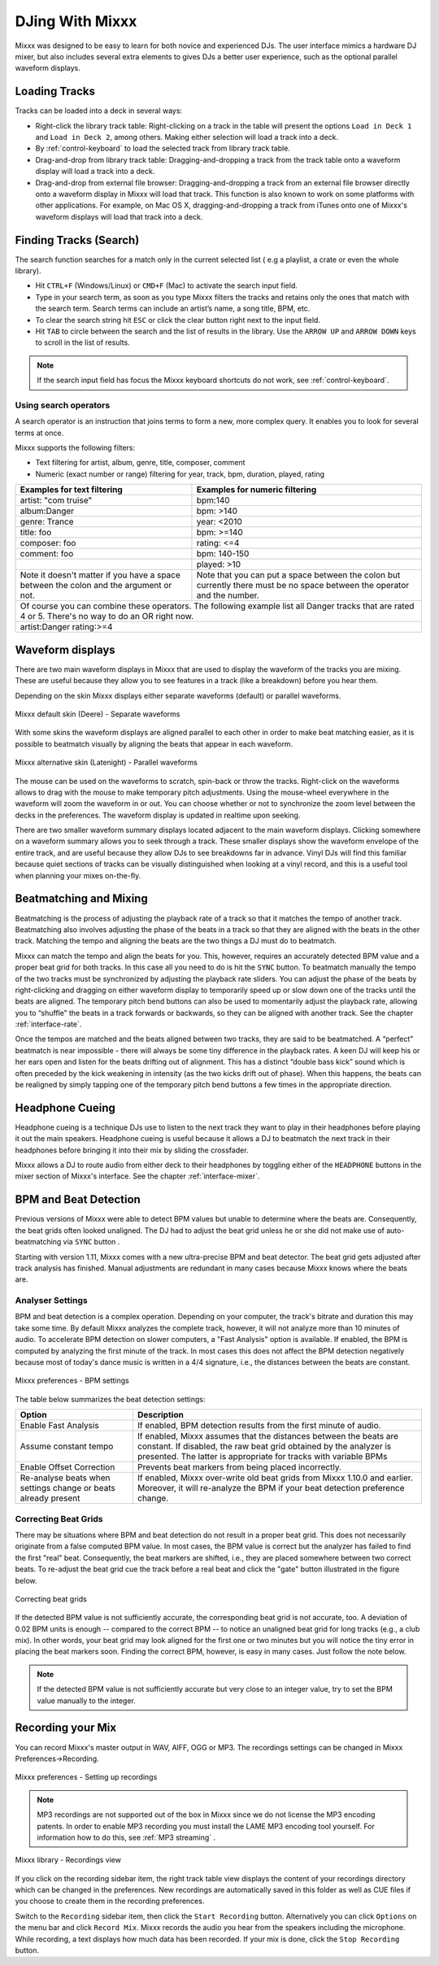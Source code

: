 DJing With Mixxx
****************

Mixxx was designed to be easy to learn for both novice and experienced DJs. The
user interface mimics a hardware DJ mixer, but also includes several extra
elements to gives DJs a better user experience, such as the optional parallel 
waveform displays.

.. _djing-loading-tracks:

Loading Tracks
==============

Tracks can be loaded into a deck in several ways:

* Right-click the library track table: Right-clicking on a track in the table
  will present the options ``Load in Deck 1`` and ``Load in Deck 2``, among
  others. Making either selection will load a track into a deck.
* By :ref:`control-keyboard` to load the selected track from library track table.  
* Drag-and-drop from library track table: Dragging-and-dropping a track from the
  track table onto a waveform display will load a track into a deck.
* Drag-and-drop from external file browser: Dragging-and-dropping a track from an
  external file browser directly onto a waveform display in Mixxx will load that
  track. This function is also known to work on some platforms with other
  applications. For example, on Mac OS X, dragging-and-dropping a track from iTunes
  onto one of Mixxx's waveform displays will load that track into a deck.

.. _djing-finding-tracks:

Finding Tracks (Search)
=======================

The search function searches for a match only in the current selected list ( e.g 
a playlist, a crate or even the whole library). 

* Hit ``CTRL+F`` (Windows/Linux) or ``CMD+F`` (Mac) to activate the search input field.
* Type in your search term, as soon as you type Mixxx filters the tracks and 
  retains only the ones that match with the search term. Search terms can include 
  an artist’s name, a song title, BPM, etc.
* To clear the search string hit ``ESC`` or click the clear button right next to 
  the input field.
* Hit ``TAB`` to circle between the search and the list of results in the library.
  Use the ``ARROW UP`` and ``ARROW DOWN`` keys to scroll in the list of results.
 
.. note:: If the search input field has focus the Mixxx keyboard shortcuts do not 
          work, see :ref:`control-keyboard`.

Using search operators
----------------------
A search operator is an instruction that joins terms to form a new, more complex 
query. It enables you to look for several terms at once.

Mixxx supports the following filters:

* Text filtering for artist, album, genre, title, composer, comment
* Numeric (exact number or range) filtering for year, track, bpm, duration, played, rating

+------------------------------------------+---------------------------------------+
| Examples for text filtering              | Examples for numeric filtering        |
+==========================================+=======================================+
| artist: "com truise"                     | bpm:140                               |
+------------------------------------------+---------------------------------------+
| album:Danger                             | bpm: >140                             |   
+------------------------------------------+---------------------------------------+
| genre: Trance                            | year: <2010                           |
+------------------------------------------+---------------------------------------+
| title: foo                               | bpm: >=140                            |
+------------------------------------------+---------------------------------------+
| composer: foo                            | rating: <=4                           |
+------------------------------------------+---------------------------------------+
| comment: foo                             | bpm: 140-150                          |
+------------------------------------------+---------------------------------------+
|                                          | played: >10                           |
+------------------------------------------+---------------------------------------+
| Note it doesn't matter if you have a     | Note that you can put a space between |
| space between the colon and the argument | the colon but currently there must be | 
| or not.                                  | no space between the operator and the |
|                                          | number.                               |
|                                          |                                       |
+------------------------------------------+---------------------------------------+
| Of course you can combine these operators. The following example list all Danger |
| tracks that are rated 4 or 5. There's no way to do an OR right now.              |
+------------------------------------------+---------------------------------------+
| artist:Danger rating:>=4                                                         |
+------------------------------------------+---------------------------------------+

Waveform displays
=================

There are two main waveform displays in Mixxx that are used to display the
waveform of the tracks you are mixing. These are useful because they allow you to
see features in a track (like a breakdown) before you hear them.

Depending on the skin Mixxx displays either separate waveforms (default) or 
parallel waveforms.

.. figure:: ../_static/Mixxx-1.11-Deere-separate-waveform.png
   :align: center
   :width: 100%
   :figwidth: 100%
   :alt: Mixxx default skin (Deere) - Separate waveforms
   :figclass: pretty-figures

   Mixxx default skin (Deere) - Separate waveforms

With some skins the waveform displays are aligned parallel to each other in order to make 
beat matching easier, as it is possible to beatmatch visually by aligning the beats that
appear in each waveform.

.. figure:: ../_static/Mixxx-1.11-Latenight-parallel-waveform.png
   :align: center
   :width: 100%
   :figwidth: 100%
   :alt: Mixxx alternative skin (Latenight) - Parallel waveforms
   :figclass: pretty-figures

   Mixxx alternative skin (Latenight) - Parallel waveforms

The mouse can be used on the waveforms to scratch, spin-back or throw the tracks.
Right-click on the waveforms allows to drag with the mouse to make temporary pitch
adjustments. Using the mouse-wheel everywhere in the waveform will zoom the waveform 
in or out. You can choose whether or not to synchronize the zoom level between the 
decks in the preferences. The waveform display is updated in realtime upon seeking.

There are two smaller waveform summary displays located adjacent to the main waveform
displays. Clicking somewhere on a waveform summary allows you to seek through a track.
These smaller displays show the waveform envelope of the entire track, and are useful 
because they allow DJs to see breakdowns far in advance.  Vinyl DJs will find this 
familiar because quiet sections of tracks can be visually distinguished when looking 
at a vinyl record, and this is a useful tool when planning your mixes on-the-fly.

Beatmatching and Mixing
=======================

Beatmatching is the process of adjusting the playback rate of a track so that it
matches the tempo of another track. Beatmatching also involves adjusting the
phase of the beats in a track so that they are aligned with the beats in the
other track. Matching the tempo and aligning the beats are the two things a DJ
must do to beatmatch.

Mixxx can match the tempo and align the beats for you. This, however, requires
an accurately detected BPM value and a proper beat grid for both tracks. In this 
case all you need to do is hit the ``SYNC`` button. 
To beatmatch manually the tempo of the two tracks  must be synchronized by 
adjusting the playback rate sliders. You can adjust the phase of the beats by 
right-clicking and dragging on either waveform display to temporarily speed up 
or slow down one of the tracks until the beats are aligned. 
The temporary pitch bend buttons can also be used to momentarily adjust the 
playback rate, allowing you to “shuffle” the beats in a track forwards or 
backwards, so they can be aligned with another track. See the chapter 
:ref:`interface-rate`.

Once the tempos are matched and the beats aligned between two tracks, they are
said to be beatmatched. A “perfect” beatmatch is near impossible - there will
always be some tiny difference in the playback rates. A keen DJ will keep his or
her ears open and listen for the beats drifting out of alignment. This has a
distinct “double bass kick” sound which is often preceded by the kick weakening
in intensity (as the two kicks drift out of phase). When this happens, the beats
can be realigned by simply tapping one of the temporary pitch bend buttons a few
times in the appropriate direction.

Headphone Cueing
================

Headphone cueing is a technique DJs use to listen to the next track they want to
play in their headphones before playing it out the main speakers. Headphone cueing 
is useful because it allows a DJ to beatmatch the next track in their headphones 
before bringing it into their mix by sliding the crossfader.

Mixxx allows a DJ to route audio from either deck to their headphones by toggling 
either of the ``HEADPHONE`` buttons in the mixer section of Mixxx's
interface. See the chapter :ref:`interface-mixer`.

.. _djing-bpm-detection:

BPM and Beat Detection
======================

Previous versions of Mixxx were able to detect BPM values but unable to determine
where the beats are. Consequently, the beat grids often looked unaligned. 
The DJ had to adjust the beat grid unless he or she did not make use of 
auto-beatmatching via ``SYNC`` button .   

Starting with version 1.11, Mixxx comes with a new ultra-precise BPM and beat detector.
The beat grid gets adjusted after track analysis has finished. Manual 
adjustments are redundant in many cases because Mixxx knows where the beats are.

Analyser Settings
-------------------

BPM and beat detection is a complex operation. Depending on your computer, the track's bitrate and duration
this may take some time. By default Mixxx analyzes the complete track, however, it will not analyze more than
10 minutes of audio. To accelerate BPM detection on slower computers, a "Fast Analysis" option is available. 
If enabled, the BPM is computed by analyzing the first minute of the track. In most 
cases this does not affect the BPM detection negatively because most of today's dance music is written
in a 4/4 signature, i.e., the distances between the beats are constant. 
 
.. figure:: ../_static/Mixxx-1.11-Preferences-Beatdetection.png
   :align: center
   :width: 100%
   :figwidth: 100%
   :alt: Mixxx preferences - BPM settings
   :figclass: pretty-figures

   Mixxx preferences - BPM settings

The table below summarizes the beat detection settings:

+----------------------------------------+-------------------------------------------------------+
| Option                                 | Description                                           |
+========================================+=======================================================+
| Enable Fast Analysis                   | If enabled, BPM detection results from the first      |
|                                        | minute of audio.                                      |
+----------------------------------------+-------------------------------------------------------+
| Assume constant tempo                  | If enabled, Mixxx assumes that the distances between  |
|                                        | the beats are constant. If disabled, the raw beat grid| 
|                                        | obtained by the analyzer is presented. The latter is  | 
|                                        | appropriate for tracks with variable BPMs             |   
+----------------------------------------+-------------------------------------------------------+
| Enable Offset Correction               | Prevents beat markers from being placed incorrectly.  |
+----------------------------------------+-------------------------------------------------------+
| Re-analyse beats when settings         | If enabled, Mixxx over-write old beat grids from      |
| change or beats already present        | Mixxx 1.10.0 and earlier. Moreover, it will re-analyze|
|                                        | the BPM if your beat detection preference change.     |
|                                        |                                                       |
+----------------------------------------+-------------------------------------------------------+

Correcting Beat Grids
---------------------

There may be situations where BPM and beat detection do not result in a proper beat grid. This
does not necessarily originate from a false computed BPM value. In most cases, the BPM value 
is correct but the analyzer has failed to find the first "real" beat. Consequently, the beat markers 
are shifted, i.e., they are placed somewhere between two correct beats. To re-adjust the beat grid
cue the track before a real beat and click the "gate" button illustrated in the figure below.

.. figure:: ../_static/correcting_beat_grid.png
   :align: center
   :width: 60%
   :figwidth: 100%
   :alt: Mixxx preferences - Correcting beat grids
   :figclass: pretty-figures

   Correcting beat grids

If the detected BPM value is not sufficiently accurate, the corresponding beat grid is not accurate, too. A deviation of
0.02 BPM units is enough -- compared to the correct BPM --  to notice an unaligned beat grid for long tracks (e.g., a club mix).
In other words, your beat grid may look aligned for the first one or two minutes but you will notice the tiny error in placing
the beat markers soon. Finding the correct BPM, however, is easy in many cases. Just follow the note below.

.. note:: If the detected BPM value is not sufficiently accurate but very close to an integer value,
          try to set the BPM value manually to the integer. 

.. _djing-recording-your-mix:

Recording your Mix
==================

You can record Mixxx's master output in WAV, AIFF, OGG or MP3.
The recordings settings can be changed in Mixxx Preferences->Recording.

.. figure:: ../_static/Mixxx-1.11-Preferences-Recording.png
   :align: center
   :width: 100%
   :figwidth: 100%
   :alt: Mixxx preferences - Setting up recordings
   :figclass: pretty-figures

   Mixxx preferences - Setting up recordings

.. note:: MP3 recordings are not supported out of the box in Mixxx since we do not
          license the MP3 encoding patents. In order to enable MP3 recording you must
          install the LAME MP3 encoding tool yourself.
          For information how to do this, see :ref:`MP3 streaming` .

.. figure:: ../_static/Mixxx-1.10-Library-Recordings.png
   :align: center
   :width: 100%
   :figwidth: 100%
   :alt: Mixxx library - Recordings view
   :figclass: pretty-figures

   Mixxx library - Recordings view

If you click on the recording sidebar item, the right track table view displays the content
of your recordings directory which can be changed in the preferences. New recordings are automatically 
saved in this folder as well as CUE files if you choose to create them in the recording preferences.

Switch to the ``Recording`` sidebar item, then click the ``Start Recording`` button. Alternatively
you can click ``Options`` on the menu bar and click ``Record Mix``. Mixxx records the audio you hear
from the speakers including the microphone. While recording, a text displays how much data
has been recorded. If your mix is done, click the ``Stop Recording`` button.
